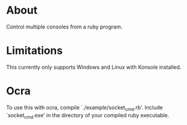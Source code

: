 * About
Control multiple consoles from a ruby program.
* Limitations
This currently only supports Windows and Linux with Konsole installed.
* Ocra
To use this with ocra, compile `./example/socket_cmd.rb'. Include
`socket_cmd.exe' in the directory of your compiled ruby executable.
